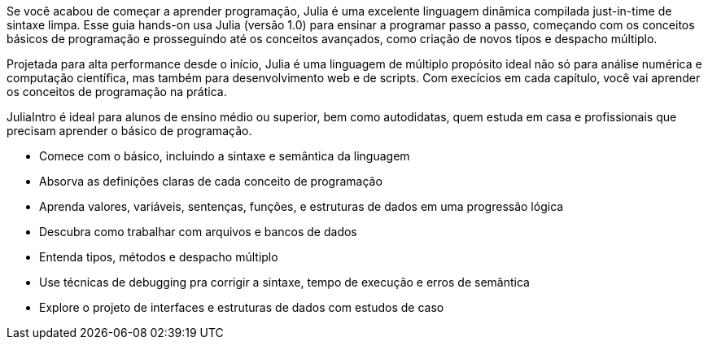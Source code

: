Se você acabou de começar a aprender programação, Julia é uma excelente linguagem dinâmica compilada just-in-time de sintaxe limpa. Esse guia hands-on usa Julia (versão 1.0) para ensinar a programar passo a passo, começando com os conceitos básicos de programação e prosseguindo até os conceitos avançados, como criação de novos tipos e despacho múltiplo.

Projetada para alta performance desde o início, Julia é uma linguagem de múltiplo propósito ideal não só para análise numérica e computação científica, mas também para desenvolvimento web e de scripts. Com execícios em cada capítulo, você vai aprender os conceitos de programação na prática.

JuliaIntro é ideal para alunos de ensino médio ou superior, bem como autodidatas, quem estuda em casa e profissionais que precisam aprender o básico de programação.

* Comece com o básico, incluindo a sintaxe e semântica da linguagem

* Absorva as definições claras de cada conceito de programação

* Aprenda valores, variáveis, sentenças, funções, e estruturas de dados em uma progressão lógica

* Descubra como trabalhar com arquivos e bancos de dados

* Entenda tipos, métodos e despacho múltiplo

* Use técnicas de debugging pra corrigir a sintaxe, tempo de execução e erros de semântica

* Explore o projeto de interfaces e estruturas de dados com estudos de caso